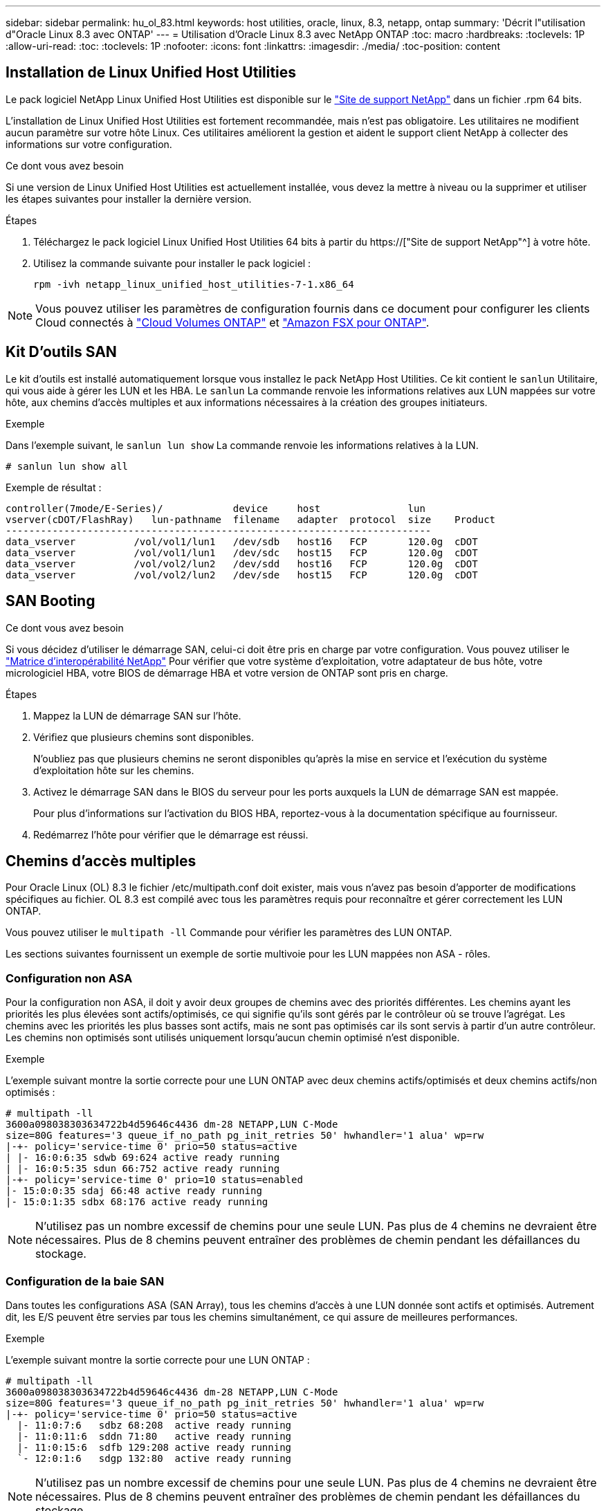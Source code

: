 ---
sidebar: sidebar 
permalink: hu_ol_83.html 
keywords: host utilities, oracle, linux, 8.3, netapp, ontap 
summary: 'Décrit l"utilisation d"Oracle Linux 8.3 avec ONTAP' 
---
= Utilisation d'Oracle Linux 8.3 avec NetApp ONTAP
:toc: macro
:hardbreaks:
:toclevels: 1P
:allow-uri-read: 
:toc: 
:toclevels: 1P
:nofooter: 
:icons: font
:linkattrs: 
:imagesdir: ./media/
:toc-position: content




== Installation de Linux Unified Host Utilities

Le pack logiciel NetApp Linux Unified Host Utilities est disponible sur le link:https://mysupport.netapp.com/site/products/all/details/hostutilities/downloads-tab["Site de support NetApp"^] dans un fichier .rpm 64 bits.

L'installation de Linux Unified Host Utilities est fortement recommandée, mais n'est pas obligatoire. Les utilitaires ne modifient aucun paramètre sur votre hôte Linux. Ces utilitaires améliorent la gestion et aident le support client NetApp à collecter des informations sur votre configuration.

.Ce dont vous avez besoin
Si une version de Linux Unified Host Utilities est actuellement installée, vous devez la mettre à niveau ou la supprimer et utiliser les étapes suivantes pour installer la dernière version.

.Étapes
. Téléchargez le pack logiciel Linux Unified Host Utilities 64 bits à partir du https://["Site de support NetApp"^] à votre hôte.
. Utilisez la commande suivante pour installer le pack logiciel :
+
`rpm -ivh netapp_linux_unified_host_utilities-7-1.x86_64`




NOTE: Vous pouvez utiliser les paramètres de configuration fournis dans ce document pour configurer les clients Cloud connectés à link:https://docs.netapp.com/us-en/cloud-manager-cloud-volumes-ontap/index.html["Cloud Volumes ONTAP"^] et link:https://docs.netapp.com/us-en/cloud-manager-fsx-ontap/index.html["Amazon FSX pour ONTAP"^].



== Kit D'outils SAN

Le kit d'outils est installé automatiquement lorsque vous installez le pack NetApp Host Utilities. Ce kit contient le `sanlun` Utilitaire, qui vous aide à gérer les LUN et les HBA. Le `sanlun` La commande renvoie les informations relatives aux LUN mappées sur votre hôte, aux chemins d'accès multiples et aux informations nécessaires à la création des groupes initiateurs.

.Exemple
Dans l'exemple suivant, le `sanlun lun show` La commande renvoie les informations relatives à la LUN.

[listing]
----
# sanlun lun show all
----
Exemple de résultat :

[listing]
----
controller(7mode/E-Series)/            device     host               lun
vserver(cDOT/FlashRay)   lun-pathname  filename   adapter  protocol  size    Product
-------------------------------------------------------------------------
data_vserver          /vol/vol1/lun1   /dev/sdb   host16   FCP       120.0g  cDOT
data_vserver          /vol/vol1/lun1   /dev/sdc   host15   FCP       120.0g  cDOT
data_vserver          /vol/vol2/lun2   /dev/sdd   host16   FCP       120.0g  cDOT
data_vserver          /vol/vol2/lun2   /dev/sde   host15   FCP       120.0g  cDOT
----


== SAN Booting

.Ce dont vous avez besoin
Si vous décidez d'utiliser le démarrage SAN, celui-ci doit être pris en charge par votre configuration. Vous pouvez utiliser le link:https://mysupport.netapp.com/matrix/imt.jsp?components=91863;&solution=1&isHWU&src=IMT["Matrice d'interopérabilité NetApp"^] Pour vérifier que votre système d'exploitation, votre adaptateur de bus hôte, votre micrologiciel HBA, votre BIOS de démarrage HBA et votre version de ONTAP sont pris en charge.

.Étapes
. Mappez la LUN de démarrage SAN sur l'hôte.
. Vérifiez que plusieurs chemins sont disponibles.
+
N'oubliez pas que plusieurs chemins ne seront disponibles qu'après la mise en service et l'exécution du système d'exploitation hôte sur les chemins.

. Activez le démarrage SAN dans le BIOS du serveur pour les ports auxquels la LUN de démarrage SAN est mappée.
+
Pour plus d'informations sur l'activation du BIOS HBA, reportez-vous à la documentation spécifique au fournisseur.

. Redémarrez l'hôte pour vérifier que le démarrage est réussi.




== Chemins d'accès multiples

Pour Oracle Linux (OL) 8.3 le fichier /etc/multipath.conf doit exister, mais vous n'avez pas besoin d'apporter de modifications spécifiques au fichier. OL 8.3 est compilé avec tous les paramètres requis pour reconnaître et gérer correctement les LUN ONTAP.

Vous pouvez utiliser le `multipath -ll` Commande pour vérifier les paramètres des LUN ONTAP.

Les sections suivantes fournissent un exemple de sortie multivoie pour les LUN mappées non ASA - rôles.



=== Configuration non ASA

Pour la configuration non ASA, il doit y avoir deux groupes de chemins avec des priorités différentes. Les chemins ayant les priorités les plus élevées sont actifs/optimisés, ce qui signifie qu'ils sont gérés par le contrôleur où se trouve l'agrégat. Les chemins avec les priorités les plus basses sont actifs, mais ne sont pas optimisés car ils sont servis à partir d'un autre contrôleur. Les chemins non optimisés sont utilisés uniquement lorsqu'aucun chemin optimisé n'est disponible.

.Exemple
L'exemple suivant montre la sortie correcte pour une LUN ONTAP avec deux chemins actifs/optimisés et deux chemins actifs/non optimisés :

[listing]
----
# multipath -ll
3600a098038303634722b4d59646c4436 dm-28 NETAPP,LUN C-Mode
size=80G features='3 queue_if_no_path pg_init_retries 50' hwhandler='1 alua' wp=rw
|-+- policy='service-time 0' prio=50 status=active
| |- 16:0:6:35 sdwb 69:624 active ready running
| |- 16:0:5:35 sdun 66:752 active ready running
|-+- policy='service-time 0' prio=10 status=enabled
|- 15:0:0:35 sdaj 66:48 active ready running
|- 15:0:1:35 sdbx 68:176 active ready running
----

NOTE: N'utilisez pas un nombre excessif de chemins pour une seule LUN. Pas plus de 4 chemins ne devraient être nécessaires. Plus de 8 chemins peuvent entraîner des problèmes de chemin pendant les défaillances du stockage.



=== Configuration de la baie SAN

Dans toutes les configurations ASA (SAN Array), tous les chemins d'accès à une LUN donnée sont actifs et optimisés. Autrement dit, les E/S peuvent être servies par tous les chemins simultanément, ce qui assure de meilleures performances.

.Exemple
L'exemple suivant montre la sortie correcte pour une LUN ONTAP :

[listing]
----
# multipath -ll
3600a098038303634722b4d59646c4436 dm-28 NETAPP,LUN C-Mode
size=80G features='3 queue_if_no_path pg_init_retries 50' hwhandler='1 alua' wp=rw
|-+- policy='service-time 0' prio=50 status=active
  |- 11:0:7:6   sdbz 68:208  active ready running
  |- 11:0:11:6  sddn 71:80   active ready running
  |- 11:0:15:6  sdfb 129:208 active ready running
  `- 12:0:1:6   sdgp 132:80  active ready running
----

NOTE: N'utilisez pas un nombre excessif de chemins pour une seule LUN. Pas plus de 4 chemins ne devraient être nécessaires. Plus de 8 chemins peuvent entraîner des problèmes de chemin pendant les défaillances du stockage.



== Paramètres recommandés

Le système d'exploitation Oracle Linux 8.3 est compilé pour reconnaître les LUN ONTAP et définir automatiquement tous les paramètres de configuration pour les configurations ASA et non ASA.

Le `multipath.conf` le fichier doit exister pour que le démon multivoie démarre, mais vous pouvez créer un fichier vide de zéro octet à l'aide de la commande :
`touch /etc/multipath.conf`

Lors de la première création de ce fichier, vous devrez peut-être activer et démarrer les services multipathing.

[listing]
----
# systemctl enable multipathd
# systemctl start multipathd
----
Il n'y a aucune exigence d'ajouter directement quoi que ce soit au `multipath.conf` fichier, sauf si vous disposez de périphériques que vous ne voulez pas être gérés par multipath ou si vous avez des paramètres existants qui remplacent les paramètres par défaut.

Vous pouvez ajouter la syntaxe suivante à la `multipath.conf` fichier pour exclure les périphériques indésirables.

Remplacer l' `<DevId>` Avec la chaîne WWID du périphérique que vous souhaitez exclure. Utilisez la commande suivante pour déterminer l'identifiant WWID :

....
blacklist {
        wwid <DevId>
        devnode "^(ram|raw|loop|fd|md|dm-|sr|scd|st)[0-9]*"
        devnode "^hd[a-z]"
        devnode "^cciss.*"
}
....
.Exemple
Dans cet exemple, `sda` Est le disque SCSI local que nous devons ajouter à la liste noire.

.Étapes
. Exécutez la commande suivante pour déterminer l'identifiant WWID :
+
....
# /lib/udev/scsi_id -gud /dev/sda
360030057024d0730239134810c0cb833
....
. Ajoutez cet identifiant WWID à la strophe de la liste noire dans le `/etc/multipath.conf`:
+
....
blacklist {
     wwid   360030057024d0730239134810c0cb833
     devnode "^(ram|raw|loop|fd|md|dm-|sr|scd|st)[0-9]*"
     devnode "^hd[a-z]"
     devnode "^cciss.*"
}
....


Vous devez toujours vérifier votre `/etc/multipath.conf` fichier pour les paramètres hérités, notamment dans la section par défaut, qui peut remplacer les paramètres par défaut.

Le tableau suivant indique le niveau critique `multipathd` Paramètres des LUN ONTAP et des valeurs requises. Si un hôte est connecté à des LUN d'autres fournisseurs et que l'un de ces paramètres est remplacé, il doit être corrigé par des strophes ultérieurs dans le `multipath.conf` Fichier qui s'applique spécifiquement aux LUN ONTAP. Si ce n'est pas le cas, les LUN de ONTAP peuvent ne pas fonctionner comme prévu. Ces valeurs par défaut ne doivent être remplacées qu'en consultation avec les fournisseurs de NetApp et/ou du système d'exploitation, et uniquement lorsque l'impact est totalement compris.

[cols="2*"]
|===
| Paramètre | Réglage 


| détecter_prio | oui 


| dev_loss_tmo | infini 


| du rétablissement | immédiate 


| fast_io_fail_tmo | 5 


| caractéristiques | 2 pg_init_retries 50 


| flush_on_last_del | oui 


| gestionnaire_matériel | 0 


| no_path_réessayer | file d'attente 


| path_checker | tur 


| path_groupage_policy | group_by_prio 


| sélecteur de chemin | temps de service 0 


| intervalle_interrogation | 5 


| prio | ONTAP 


| solution netapp | LUN.* 


| conservez_attaed_hw_handler | oui 


| rr_weight | uniforme 


| noms_conviviaux_conviviaux | non 


| fournisseur | NETAPP 
|===
.Exemple
L'exemple suivant montre comment corriger une valeur par défaut remplacée. Dans ce cas, le `multipath.conf` fichier définit les valeurs pour `path_checker` et `no_path_retry` Non compatible avec les LUN ONTAP. S'ils ne peuvent pas être supprimés en raison d'autres baies SAN toujours connectées à l'hôte, ces paramètres peuvent être corrigés spécifiquement pour les LUN ONTAP avec une strophe de périphérique.

[listing]
----
defaults {
 path_checker readsector0
 no_path_retry fail
 }
devices {
 device {
 vendor "NETAPP "
 product "LUN.*"
 no_path_retry queue
 path_checker tur
 }
}
----

NOTE: Pour configurer Oracle Linux 8.3 Red Hat Enterprise Kernel (RHCK), utilisez le link:hu_rhel_83.html#recommended-settings["paramètres recommandés"] Pour Red Hat Enterprise Linux (RHEL) 8.3.



== Problèmes connus et limites

Il n'y a aucun problème connu pour Oracle Linux 8.3.


NOTE: Pour les problèmes connus liés à Oracle Linux (noyau compatible Red Hat), consultez le link:hu_rhel_83.html#known-problems-and-limitations["problèmes connus"] Dans la documentation correspondante de la version de Red Hat Enterprise Linux.
